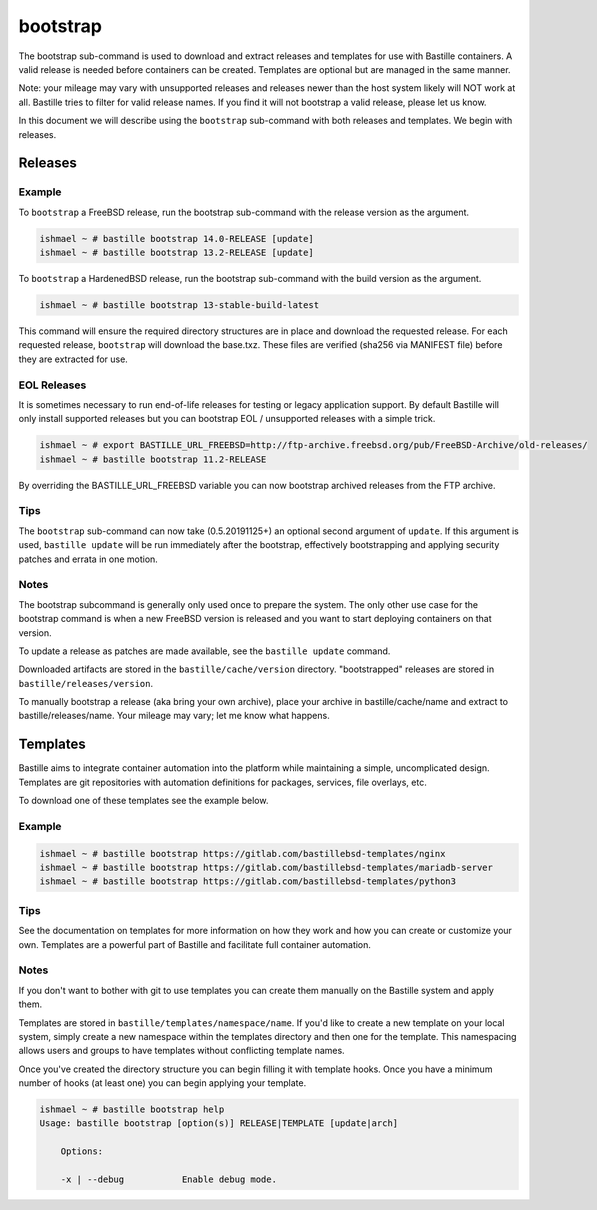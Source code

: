 bootstrap
=========

The bootstrap sub-command is used to download and extract releases and templates
for use with Bastille containers. A valid release is needed before containers
can be created. Templates are optional but are managed in the same manner.

Note: your mileage may vary with unsupported releases and releases newer than
the host system likely will NOT work at all. Bastille tries to filter for valid
release names. If you find it will not bootstrap a valid release, please let us
know.

In this document we will describe using the ``bootstrap`` sub-command with both
releases and templates. We begin with releases.

Releases
--------

Example
^^^^^^^

To ``bootstrap`` a FreeBSD release, run the bootstrap sub-command with the
release version as the argument.

.. code-block:: shell

  ishmael ~ # bastille bootstrap 14.0-RELEASE [update]
  ishmael ~ # bastille bootstrap 13.2-RELEASE [update]

To ``bootstrap`` a HardenedBSD release, run the bootstrap sub-command with the
build version as the argument.

.. code-block:: shell

  ishmael ~ # bastille bootstrap 13-stable-build-latest


This command will ensure the required directory structures are in place and
download the requested release. For each requested release, ``bootstrap`` will
download the base.txz. These files are verified (sha256 via MANIFEST file)
before they are extracted for use.

EOL Releases
^^^^^^^^^^^^

It is sometimes necessary to run end-of-life releases for testing or legacy
application support. By default Bastille will only install supported releases
but you can bootstrap EOL / unsupported releases with a simple trick.

.. code-block:: shell

   ishmael ~ # export BASTILLE_URL_FREEBSD=http://ftp-archive.freebsd.org/pub/FreeBSD-Archive/old-releases/
   ishmael ~ # bastille bootstrap 11.2-RELEASE

By overriding the BASTILLE_URL_FREEBSD variable you can now bootstrap archived
releases from the FTP archive.

Tips
^^^^

The ``bootstrap`` sub-command can now take (0.5.20191125+) an optional second
argument of ``update``. If this argument is used, ``bastille update`` will be
run immediately after the bootstrap, effectively bootstrapping and applying
security patches and errata in one motion.

Notes
^^^^^

The bootstrap subcommand is generally only used once to prepare the system. The
only other use case for the bootstrap command is when a new FreeBSD version is
released and you want to start deploying containers on that version.

To update a release as patches are made available, see the ``bastille update``
command.

Downloaded artifacts are stored in the ``bastille/cache/version`` directory.
"bootstrapped" releases are stored in ``bastille/releases/version``.

To manually bootstrap a release (aka bring your own archive), place your
archive in bastille/cache/name and extract to bastille/releases/name. Your
mileage may vary; let me know what happens.


Templates
---------

Bastille aims to integrate container automation into the platform while
maintaining a simple, uncomplicated design. Templates are git repositories with
automation definitions for packages, services, file overlays, etc.

To download one of these templates see the example below.

Example
^^^^^^^

.. code-block:: shell

  ishmael ~ # bastille bootstrap https://gitlab.com/bastillebsd-templates/nginx
  ishmael ~ # bastille bootstrap https://gitlab.com/bastillebsd-templates/mariadb-server
  ishmael ~ # bastille bootstrap https://gitlab.com/bastillebsd-templates/python3

Tips
^^^^
See the documentation on templates for more information on how they work and
how you can create or customize your own. Templates are a powerful part of
Bastille and facilitate full container automation.

Notes
^^^^^
If you don't want to bother with git to use templates you can create them
manually on the Bastille system and apply them.

Templates are stored in ``bastille/templates/namespace/name``. If you'd like to
create a new template on your local system, simply create a new namespace
within the templates directory and then one for the template. This namespacing
allows users and groups to have templates without conflicting template names.

Once you've created the directory structure you can begin filling it with
template hooks. Once you have a minimum number of hooks (at least one) you can
begin applying your template.

.. code-block:: shell

  ishmael ~ # bastille bootstrap help
  Usage: bastille bootstrap [option(s)] RELEASE|TEMPLATE [update|arch]

      Options:

      -x | --debug           Enable debug mode.